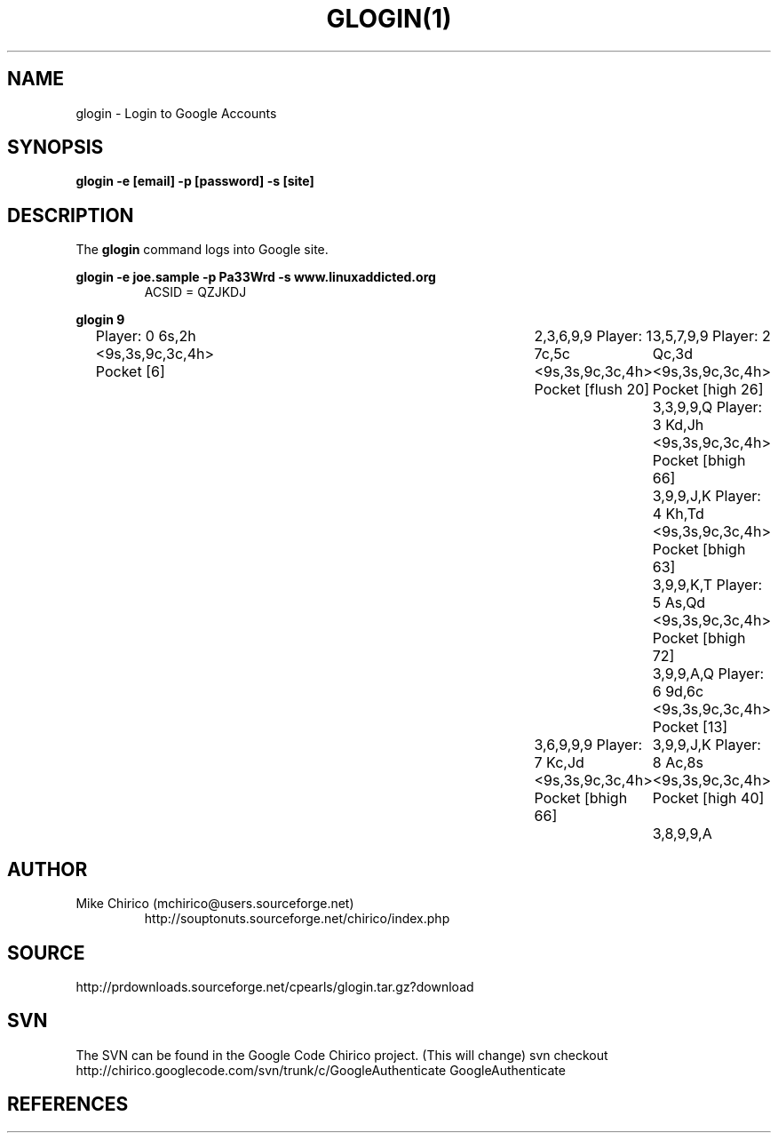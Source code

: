 .\" Manpage for stock
.\" Contact mchirico@users.sourceforge.com to correct errors or omissions.
.TH GLOGIN(1) "Sat Apr  8 16:07:51 EDT 2006" "1.0" "glogin man page"
.SH NAME
glogin \- Login to Google Accounts
.SH SYNOPSIS
.B glogin -e [email] -p [password] -s [site]
.SH DESCRIPTION
The
.B glogin 
command logs into Google site.



.B glogin -e joe.sample -p Pa33Wrd -s www.linuxaddicted.org
.RS
ACSID = QZJKDJ
.RE

.B glogin 9
.RS
Player: 0 6s,2h <9s,3s,9c,3c,4h> Pocket [6]	2,3,6,9,9
Player: 1 7c,5c <9s,3s,9c,3c,4h> Pocket [flush 20]	3,5,7,9,9
Player: 2 Qc,3d <9s,3s,9c,3c,4h> Pocket [high 26]	3,3,9,9,Q
Player: 3 Kd,Jh <9s,3s,9c,3c,4h> Pocket [bhigh 66]	3,9,9,J,K
Player: 4 Kh,Td <9s,3s,9c,3c,4h> Pocket [bhigh 63]	3,9,9,K,T
Player: 5 As,Qd <9s,3s,9c,3c,4h> Pocket [bhigh 72]	3,9,9,A,Q
Player: 6 9d,6c <9s,3s,9c,3c,4h> Pocket [13]	3,6,9,9,9
Player: 7 Kc,Jd <9s,3s,9c,3c,4h> Pocket [bhigh 66]	3,9,9,J,K
Player: 8 Ac,8s <9s,3s,9c,3c,4h> Pocket [high 40]	3,8,9,9,A
.RE

.SH AUTHOR
Mike Chirico (mchirico@users.sourceforge.net)
.RS
http://souptonuts.sourceforge.net/chirico/index.php
.RE
.SH SOURCE
 http://prdownloads.sourceforge.net/cpearls/glogin.tar.gz?download
.SH SVN
The SVN can be found in the Google Code Chirico project. (This will change)
svn checkout http://chirico.googlecode.com/svn/trunk/c/GoogleAuthenticate  GoogleAuthenticate  
.SH REFERENCES

